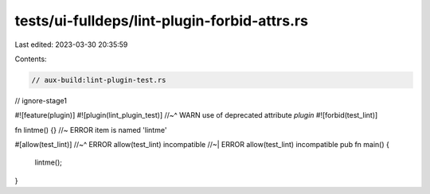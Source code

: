tests/ui-fulldeps/lint-plugin-forbid-attrs.rs
=============================================

Last edited: 2023-03-30 20:35:59

Contents:

.. code-block:: rs

    // aux-build:lint-plugin-test.rs
// ignore-stage1

#![feature(plugin)]
#![plugin(lint_plugin_test)]
//~^ WARN use of deprecated attribute `plugin`
#![forbid(test_lint)]

fn lintme() {} //~ ERROR item is named 'lintme'

#[allow(test_lint)]
//~^ ERROR allow(test_lint) incompatible
//~| ERROR allow(test_lint) incompatible
pub fn main() {
    lintme();
}


